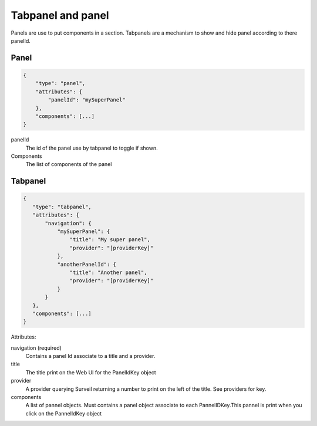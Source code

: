 Tabpanel and panel
~~~~~~~~~~~~~~~~~~

Panels are use to put components in a section. Tabpanels are a mechanism to show
and hide panel according to there panelId.

Panel
*****

.. code-block:: javascript

  {
      "type": "panel",
      "attributes": {
          "panelId": "mySuperPanel"
      },
      "components": [...]
  }


panelId
    The id of the panel use by tabpanel to toggle if shown.

Components
    The list of components of the panel

Tabpanel
********

.. code-block:: javascript

  {
     "type": "tabpanel",
     "attributes": {
         "navigation": {
             "mySuperPanel": {
                 "title": "My super panel",
                 "provider": "[providerKey]"
             },
             "anotherPanelId": {
                 "title": "Another panel",
                 "provider": "[providerKey]"
             }
         }
     },
     "components": [...]
  }

Attributes:

navigation (required)
    Contains a panel Id associate to a title and a provider.

title
    The title print on the Web UI for the PanelIdKey object

provider
    A provider querying Surveil returning a number to print on the left of the title. See providers for key.

components
    A list of pannel objects. Must contains a panel object associate to each PannelIDKey.This pannel is print when you click on the PannelIdKey object

